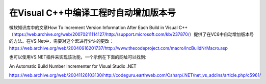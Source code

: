 .. meta::
   :description: 微软知识库中的文章How To Increment Version Information After Each Build in Visual C++（https://web.archive.org/web/20070211114127/http://support.microsoft.com/kb/237870/）

在Visual C++中编译工程时自动增加版本号
=======================================
.. post:: 24, Jan, 2005
   :tags: Build Number
   :category: Visual C++
   :author: me
   :nocomments:

微软知识库中的文章How To Increment Version Information After Each Build in Visual C++（https://web.archive.org/web/20070211114127/http://support.microsoft.com/kb/237870/）提供了在VC6中自动增加版本号的方法。在VS.Net中，需要对这个宏进行少许的更改：https://web.archive.org/web/20040616201737/http://www.thecodeproject.com/macro/IncBuildNrMacro.asp

也可以使用VS.NET插件来实现该功能，一个示例在下面的网址可以找到:

An Automatic Build Number Incrementer for Visual Studio .NET

https://web.archive.org/web/20041126103130/http://codeguru.earthweb.com/Csharp/.NET/net_vs_addins/article.php/c5961/

